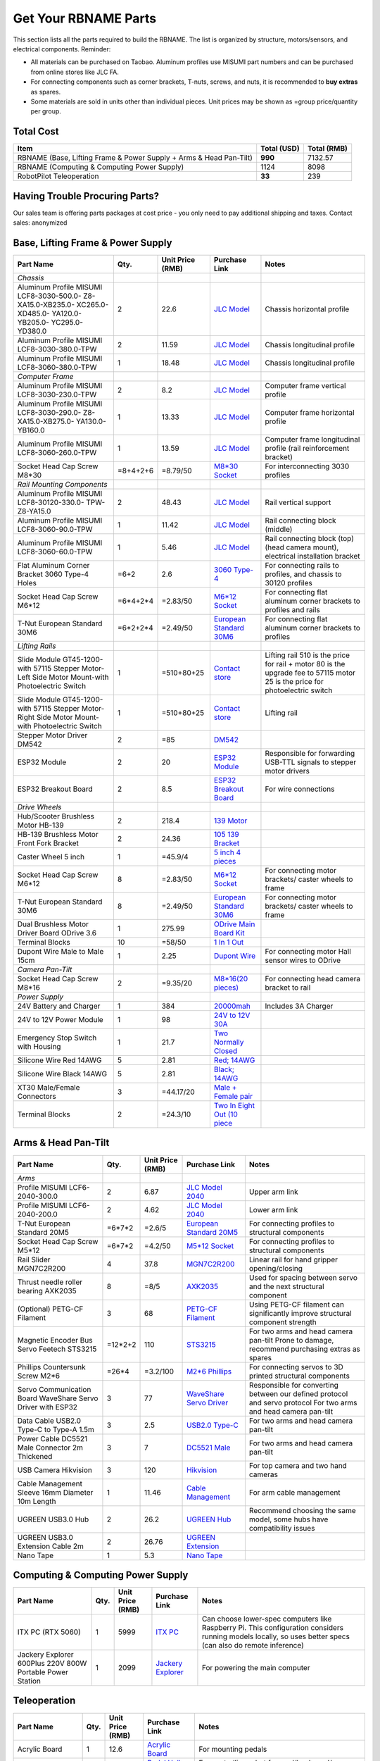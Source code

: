 Get Your RBNAME Parts
=====================

This section lists all the parts required to build the RBNAME. The list is organized by structure, motors/sensors, and electrical components. Reminder: 

- All materials can be purchased on Taobao. Aluminum profiles use MISUMI part numbers and can be purchased from online stores like JLC FA.
- For connecting components such as corner brackets, T-nuts, screws, and nuts, it is recommended to **buy extras** as spares.
- Some materials are sold in units other than individual pieces. Unit prices may be shown as =group price/quantity per group.

Total Cost
----------

+----------------------+----------------+----------------+
| Item                 | Total (USD)    | Total (RMB)    |
+======================+================+================+
| RBNAME (Base,        | **990**        | 7132.57        |
| Lifting Frame &      |                |                |
| Power Supply + Arms  |                |                |
| & Head Pan-Tilt)     |                |                |
+----------------------+----------------+----------------+
| RBNAME (Computing &  | 1124           | 8098           |
| Computing Power      |                |                |
| Supply)              |                |                |
+----------------------+----------------+----------------+
| RobotPilot           | **33**         | 239            |
| Teleoperation        |                |                |
+----------------------+----------------+----------------+

Having Trouble Procuring Parts?
-------------------------------

Our sales team is offering parts packages at cost price - you only need to pay additional shipping and taxes. Contact sales: anonymized

Base, Lifting Frame & Power Supply
----------------------------------

+----------------------+----------+------------------+------------------+------------------+
| Part Name            | Qty.     | Unit Price (RMB) | Purchase Link    | Notes            |
+======================+==========+==================+==================+==================+
| *Chassis*            |          |                  |                  |                  |
+----------------------+----------+------------------+------------------+------------------+
| Aluminum Profile     | 2        | 22.6             | `JLC Model`_     | Chassis          |
| MISUMI               |          |                  |                  | horizontal       |
| LCF8-3030-500.0-     |          |                  |                  | profile          |
| Z8-XA15.0-XB235.0-   |          |                  |                  |                  |
| XC265.0-XD485.0-     |          |                  |                  |                  |
| YA120.0-YB205.0-     |          |                  |                  |                  |
| YC295.0-YD380.0      |          |                  |                  |                  |
+----------------------+----------+------------------+------------------+------------------+
| Aluminum Profile     | 2        | 11.59            | `JLC Model`_     | Chassis          |
| MISUMI               |          |                  |                  | longitudinal     |
| LCF8-3030-380.0-TPW  |          |                  |                  | profile          |
+----------------------+----------+------------------+------------------+------------------+
| Aluminum Profile     | 1        | 18.48            | `JLC Model`_     | Chassis          |
| MISUMI               |          |                  |                  | longitudinal     |
| LCF8-3060-380.0-TPW  |          |                  |                  | profile          |
+----------------------+----------+------------------+------------------+------------------+
| *Computer Frame*     |          |                  |                  |                  |
+----------------------+----------+------------------+------------------+------------------+
| Aluminum Profile     | 2        | 8.2              | `JLC Model`_     | Computer frame   |
| MISUMI               |          |                  |                  | vertical profile |
| LCF8-3030-230.0-TPW  |          |                  |                  |                  |
+----------------------+----------+------------------+------------------+------------------+
| Aluminum Profile     | 1        | 13.33            | `JLC Model`_     | Computer frame   |
| MISUMI               |          |                  |                  | horizontal       |
| LCF8-3030-290.0-     |          |                  |                  | profile          |
| Z8-XA15.0-XB275.0-   |          |                  |                  |                  |
| YA130.0-YB160.0      |          |                  |                  |                  |
+----------------------+----------+------------------+------------------+------------------+
| Aluminum Profile     | 1        | 13.59            | `JLC Model`_     | Computer frame   |
| MISUMI               |          |                  |                  | longitudinal     |
| LCF8-3060-260.0-TPW  |          |                  |                  | profile (rail    |
|                      |          |                  |                  | reinforcement    |
|                      |          |                  |                  | bracket)         |
+----------------------+----------+------------------+------------------+------------------+
| Socket Head Cap      | =8+4+2+6 | =8.79/50         | `M8*30 Socket`_  | For              |
| Screw M8*30          |          |                  |                  | interconnecting  |
|                      |          |                  |                  | 3030 profiles    |
+----------------------+----------+------------------+------------------+------------------+
| *Rail Mounting       |          |                  |                  |                  |
| Components*          |          |                  |                  |                  |
+----------------------+----------+------------------+------------------+------------------+
| Aluminum Profile     | 2        | 48.43            | `JLC Model`_     | Rail vertical    |
| MISUMI               |          |                  |                  | support          |
| LCF8-30120-330.0-    |          |                  |                  |                  |
| TPW-Z8-YA15.0        |          |                  |                  |                  |
+----------------------+----------+------------------+------------------+------------------+
| Aluminum Profile     | 1        | 11.42            | `JLC Model`_     | Rail connecting  |
| MISUMI               |          |                  |                  | block (middle)   |
| LCF8-3060-90.0-TPW   |          |                  |                  |                  |
+----------------------+----------+------------------+------------------+------------------+
| Aluminum Profile     | 1        | 5.46             | `JLC Model`_     | Rail connecting  |
| MISUMI               |          |                  |                  | block (top)      |
| LCF8-3060-60.0-TPW   |          |                  |                  | (head camera     |
|                      |          |                  |                  | mount),          |
|                      |          |                  |                  | electrical       |
|                      |          |                  |                  | installation     |
|                      |          |                  |                  | bracket          |
+----------------------+----------+------------------+------------------+------------------+
| Flat Aluminum Corner | =6+2     | 2.6              | `3060 Type-4`_   | For connecting   |
| Bracket 3060 Type-4  |          |                  |                  | rails to         |
| Holes                |          |                  |                  | profiles, and    |
|                      |          |                  |                  | chassis to 30120 |
|                      |          |                  |                  | profiles         |
+----------------------+----------+------------------+------------------+------------------+
| Socket Head Cap      | =6*4+2*4 | =2.83/50         | `M6*12 Socket`_  | For connecting   |
| Screw M6*12          |          |                  |                  | flat aluminum    |
|                      |          |                  |                  | corner brackets  |
|                      |          |                  |                  | to profiles and  |
|                      |          |                  |                  | rails            |
+----------------------+----------+------------------+------------------+------------------+
| T-Nut European       | =6*2+2*4 | =2.49/50         | `European        | For connecting   |
| Standard 30M6        |          |                  | Standard 30M6`_  | flat aluminum    |
|                      |          |                  |                  | corner brackets  |
|                      |          |                  |                  | to profiles      |
+----------------------+----------+------------------+------------------+------------------+
| *Lifting Rails*      |          |                  |                  |                  |
+----------------------+----------+------------------+------------------+------------------+
| Slide Module         | 1        | =510+80+25       | `Contact store`_ | Lifting rail     |
| GT45-1200-with       |          |                  |                  | 510 is the price |
| 57115 Stepper        |          |                  |                  | for rail + motor |
| Motor-Left Side      |          |                  |                  | 80 is the        |
| Motor Mount-with     |          |                  |                  | upgrade fee to   |
| Photoelectric Switch |          |                  |                  | 57115 motor      |
|                      |          |                  |                  | 25 is the price  |
|                      |          |                  |                  | for              |
|                      |          |                  |                  | photoelectric    |
|                      |          |                  |                  | switch           |
+----------------------+----------+------------------+------------------+------------------+
| Slide Module         | 1        | =510+80+25       | `Contact store`_ | Lifting rail     |
| GT45-1200-with       |          |                  |                  |                  |
| 57115 Stepper        |          |                  |                  |                  |
| Motor-Right Side     |          |                  |                  |                  |
| Motor Mount-with     |          |                  |                  |                  |
| Photoelectric Switch |          |                  |                  |                  |
+----------------------+----------+------------------+------------------+------------------+
| Stepper Motor        | 2        | =85              | `DM542`_         |                  |
| Driver DM542         |          |                  |                  |                  |
+----------------------+----------+------------------+------------------+------------------+
| ESP32 Module         | 2        | 20               | `ESP32 Module`_  | Responsible for  |
|                      |          |                  |                  | forwarding       |
|                      |          |                  |                  | USB-TTL signals  |
|                      |          |                  |                  | to stepper motor |
|                      |          |                  |                  | drivers          |
+----------------------+----------+------------------+------------------+------------------+
| ESP32 Breakout Board | 2        | 8.5              | `ESP32           | For wire         |
|                      |          |                  | Breakout Board`_ | connections      |
+----------------------+----------+------------------+------------------+------------------+
| *Drive Wheels*       |          |                  |                  |                  |
+----------------------+----------+------------------+------------------+------------------+
| Hub/Scooter          | 2        | 218.4            | `139 Motor`_     |                  |
| Brushless Motor      |          |                  |                  |                  |
| HB-139               |          |                  |                  |                  |
+----------------------+----------+------------------+------------------+------------------+
| HB-139 Brushless     | 2        | 24.36            | `105 139         |                  |
| Motor Front Fork     |          |                  | Bracket`_        |                  |
| Bracket              |          |                  |                  |                  |
+----------------------+----------+------------------+------------------+------------------+
| Caster Wheel 5 inch  | 1        | =45.9/4          | `5 inch 4        |                  |
|                      |          |                  | pieces`_         |                  |
+----------------------+----------+------------------+------------------+------------------+
| Socket Head Cap      | 8        | =2.83/50         | `M6*12 Socket`_  | For connecting   |
| Screw M6*12          |          |                  |                  | motor brackets/  |
|                      |          |                  |                  | caster wheels to |
|                      |          |                  |                  | frame            |
+----------------------+----------+------------------+------------------+------------------+
| T-Nut European       | 8        | =2.49/50         | `European        | For connecting   |
| Standard 30M6        |          |                  | Standard 30M6`_  | motor brackets/  |
|                      |          |                  |                  | caster wheels to |
|                      |          |                  |                  | frame            |
+----------------------+----------+------------------+------------------+------------------+
| Dual Brushless Motor | 1        | 275.99           | `ODrive Main     |                  |
| Driver Board ODrive  |          |                  | Board Kit`_      |                  |
| 3.6                  |          |                  |                  |                  |
+----------------------+----------+------------------+------------------+------------------+
| Terminal Blocks      | 10       | =58/50           | `1 In 1 Out`_    |                  |
+----------------------+----------+------------------+------------------+------------------+
| Dupont Wire Male to  | 1        | 2.25             | `Dupont Wire`_   | For connecting   |
| Male 15cm            |          |                  |                  | motor Hall       |
|                      |          |                  |                  | sensor wires to  |
|                      |          |                  |                  | ODrive           |
+----------------------+----------+------------------+------------------+------------------+
| *Camera Pan-Tilt*    |          |                  |                  |                  |
+----------------------+----------+------------------+------------------+------------------+
| Socket Head Cap      | 2        | =9.35/20         | `M8*16(20        | For connecting   |
| Screw M8*16          |          |                  | pieces)`_        | head camera      |
|                      |          |                  |                  | bracket to rail  |
+----------------------+----------+------------------+------------------+------------------+
| *Power Supply*       |          |                  |                  |                  |
+----------------------+----------+------------------+------------------+------------------+
| 24V Battery and      | 1        | 384              | `20000mah`_      | Includes 3A      |
| Charger              |          |                  |                  | Charger          |
+----------------------+----------+------------------+------------------+------------------+
| 24V to 12V Power     | 1        | 98               | `24V to 12V      |                  |
| Module               |          |                  | 30A`_            |                  |
+----------------------+----------+------------------+------------------+------------------+
| Emergency Stop       | 1        | 21.7             | `Two Normally    |                  |
| Switch with Housing  |          |                  | Closed`_         |                  |
+----------------------+----------+------------------+------------------+------------------+
| Silicone Wire Red    | 5        | 2.81             | `Red; 14AWG`_    |                  |
| 14AWG                |          |                  |                  |                  |
+----------------------+----------+------------------+------------------+------------------+
| Silicone Wire Black  | 5        | 2.81             | `Black; 14AWG`_  |                  |
| 14AWG                |          |                  |                  |                  |
+----------------------+----------+------------------+------------------+------------------+
| XT30 Male/Female     | 3        | =44.17/20        | `Male + Female   |                  |
| Connectors           |          |                  | pair`_           |                  |
+----------------------+----------+------------------+------------------+------------------+
| Terminal Blocks      | 2        | =24.3/10         | `Two In Eight    |                  |
|                      |          |                  | Out (10 piece`_  |                  |
+----------------------+----------+------------------+------------------+------------------+

.. _JLC Model: https://www.jlcfa.com/serial/1874267829433.html
.. _M8*30 Socket: https://item.taobao.com/item.htm?id=677609425745
.. _3060 Type-4: https://item.taobao.com/item.htm?id=712704506157
.. _M6*12 Socket: https://item.taobao.com/item.htm?id=677609425745
.. _European Standard 30M6: https://item.taobao.com/item.htm?id=720521078724
.. _Contact store: https://item.taobao.com/item.htm?id=802774996256
.. _DM542: https://item.taobao.com/item.htm?id=669382647038
.. _ESP32 Module: https://item.taobao.com/item.htm?id=724748055478
.. _ESP32 Breakout Board: https://item.taobao.com/item.htm?id=733001815772
.. _139 Motor: https://item.taobao.com/item.htm?id=701653320007
.. _105 139 Bracket: https://item.taobao.com/item.htm?id=587475331040
.. _5 inch 4 pieces: https://detail.tmall.com/item.htm?id=770033791115
.. _ODrive Main Board Kit: https://item.taobao.com/item.htm?id=639775367063
.. _1 In 1 Out: https://detail.tmall.com/item.htm?id=590903881715
.. _Dupont Wire: https://item.taobao.com/item.htm?id=14466195609
.. _M8*16(20 pieces): https://detail.tmall.com/item.htm?id=689262276790
.. _20000mah: https://item.taobao.com/item.htm?id=616044134291
.. _24V to 12V 30A: https://item.taobao.com/item.htm?id=535067252604
.. _Two Normally Closed: https://item.taobao.com/item.htm?id=730119104580
.. _Red; 14AWG: https://item.taobao.com/item.htm?id=14644636268
.. _Black; 14AWG: https://item.taobao.com/item.htm?id=14644636268
.. _Male + Female pair: https://item.taobao.com/item.htm?id=659716943835
.. _Two In Eight Out (10 piece: https://detail.tmall.com/item.htm?id=703555215026

Arms & Head Pan-Tilt
--------------------

+----------------------+----------+------------------+------------------+------------------+
| Part Name            | Qty.     | Unit Price (RMB) | Purchase Link    | Notes            |
+======================+==========+==================+==================+==================+
| *Arms*               |          |                  |                  |                  |
+----------------------+----------+------------------+------------------+------------------+
| Profile MISUMI       | 2        | 6.87             | `JLC Model       | Upper arm link   |
| LCF6-2040-300.0      |          |                  | 2040`_           |                  |
+----------------------+----------+------------------+------------------+------------------+
| Profile MISUMI       | 2        | 4.62             | `JLC Model       | Lower arm link   |
| LCF6-2040-200.0      |          |                  | 2040`_           |                  |
+----------------------+----------+------------------+------------------+------------------+
| T-Nut European       | =6*7*2   | =2.6/5           | `European        | For connecting   |
| Standard 20M5        |          |                  | Standard 20M5`_  | profiles to      |
|                      |          |                  |                  | structural       |
|                      |          |                  |                  | components       |
+----------------------+----------+------------------+------------------+------------------+
| Socket Head Cap      | =6*7*2   | =4.2/50          | `M5*12 Socket`_  | For connecting   |
| Screw M5*12          |          |                  |                  | profiles to      |
|                      |          |                  |                  | structural       |
|                      |          |                  |                  | components       |
+----------------------+----------+------------------+------------------+------------------+
| Rail Slider          | 4        | 37.8             | `MGN7C2R200`_    | Linear rail for  |
| MGN7C2R200           |          |                  |                  | hand gripper     |
|                      |          |                  |                  | opening/closing  |
+----------------------+----------+------------------+------------------+------------------+
| Thrust needle roller | 8        | =8/5             | `AXK2035`_       | Used for spacing |
| bearing AXK2035      |          |                  |                  | between servo    |
|                      |          |                  |                  | and the next     |
|                      |          |                  |                  | structural       |
|                      |          |                  |                  | component        |
+----------------------+----------+------------------+------------------+------------------+
| (Optional) PETG-CF   | 3        | 68               | `PETG-CF         | Using PETG-CF    |
| Filament             |          |                  | Filament`_       | filament can     |
|                      |          |                  |                  | significantly    |
|                      |          |                  |                  | improve          |
|                      |          |                  |                  | structural       |
|                      |          |                  |                  | component        |
|                      |          |                  |                  | strength         |
+----------------------+----------+------------------+------------------+------------------+
| Magnetic Encoder Bus | =12*2+2  | 110              | `STS3215`_       | For two arms     |
| Servo Feetech        |          |                  |                  | and head camera  |
| STS3215              |          |                  |                  | pan-tilt         |
|                      |          |                  |                  | Prone to damage, |
|                      |          |                  |                  | recommend        |
|                      |          |                  |                  | purchasing       |
|                      |          |                  |                  | extras as spares |
+----------------------+----------+------------------+------------------+------------------+
| Phillips Countersunk | =26*4    | =3.2/100         | `M2*6 Phillips`_ | For connecting   |
| Screw M2*6           |          |                  |                  | servos to 3D     |
|                      |          |                  |                  | printed          |
|                      |          |                  |                  | structural       |
|                      |          |                  |                  | components       |
+----------------------+----------+------------------+------------------+------------------+
| Servo Communication  | 3        | 77               | `WaveShare       | Responsible for  |
| Board WaveShare      |          |                  | Servo Driver`_   | converting       |
| Servo Driver with    |          |                  |                  | between our      |
| ESP32                |          |                  |                  | defined protocol |
|                      |          |                  |                  | and servo        |
|                      |          |                  |                  | protocol         |
|                      |          |                  |                  | For two arms     |
|                      |          |                  |                  | and head camera  |
|                      |          |                  |                  | pan-tilt         |
+----------------------+----------+------------------+------------------+------------------+
| Data Cable USB2.0    | 3        | 2.5              | `USB2.0 Type-C`_ | For two arms     |
| Type-C to Type-A     |          |                  |                  | and head camera  |
| 1.5m                 |          |                  |                  | pan-tilt         |
+----------------------+----------+------------------+------------------+------------------+
| Power Cable          | 3        | 7                | `DC5521 Male`_   | For two arms     |
| DC5521 Male          |          |                  |                  | and head camera  |
| Connector 2m         |          |                  |                  | pan-tilt         |
| Thickened            |          |                  |                  |                  |
+----------------------+----------+------------------+------------------+------------------+
| USB Camera           | 3        | 120              | `Hikvision`_     | For top camera   |
| Hikvision            |          |                  |                  | and two hand     |
|                      |          |                  |                  | cameras          |
+----------------------+----------+------------------+------------------+------------------+
| Cable Management     | 1        | 11.46            | `Cable           | For arm cable    |
| Sleeve 16mm          |          |                  | Management`_     | management       |
| Diameter 10m Length  |          |                  |                  |                  |
+----------------------+----------+------------------+------------------+------------------+
| UGREEN USB3.0 Hub    | 2        | 26.2             | `UGREEN Hub`_    | Recommend        |
|                      |          |                  |                  | choosing the     |
|                      |          |                  |                  | same model, some |
|                      |          |                  |                  | hubs have        |
|                      |          |                  |                  | compatibility    |
|                      |          |                  |                  | issues           |
+----------------------+----------+------------------+------------------+------------------+
| UGREEN USB3.0        | 2        | 26.76            | `UGREEN          |                  |
| Extension Cable 2m   |          |                  | Extension`_      |                  |
+----------------------+----------+------------------+------------------+------------------+
| Nano Tape            | 1        | 5.3              | `Nano Tape`_     |                  |
+----------------------+----------+------------------+------------------+------------------+

Computing & Computing Power Supply
----------------------------------

+----------------------+----------+------------------+------------------+------------------+
| Part Name            | Qty.     | Unit Price (RMB) | Purchase Link    | Notes            |
+======================+==========+==================+==================+==================+
| ITX PC (RTX 5060)    | 1        | 5999             | `ITX PC`_        | Can choose       |
|                      |          |                  |                  | lower-spec       |
|                      |          |                  |                  | computers like   |
|                      |          |                  |                  | Raspberry Pi.    |
|                      |          |                  |                  | This             |
|                      |          |                  |                  | configuration    |
|                      |          |                  |                  | considers        |
|                      |          |                  |                  | running models   |
|                      |          |                  |                  | locally, so uses |
|                      |          |                  |                  | better specs     |
|                      |          |                  |                  | (can also do     |
|                      |          |                  |                  | remote           |
|                      |          |                  |                  | inference)       |
+----------------------+----------+------------------+------------------+------------------+
| Jackery Explorer     | 1        | 2099             | `Jackery         | For powering the |
| 600Plus 220V 800W    |          |                  | Explorer`_       | main computer    |
| Portable Power       |          |                  |                  |                  |
| Station              |          |                  |                  |                  |
+----------------------+----------+------------------+------------------+------------------+

Teleoperation
-------------

+----------------------+----------+------------------+------------------+------------------+
| Part Name            | Qty.     | Unit Price (RMB) | Purchase Link    | Notes            |
+======================+==========+==================+==================+==================+
| Acrylic Board        | 1        | 12.6             | `Acrylic Board`_ | For mounting     |
|                      |          |                  |                  | pedals           |
+----------------------+----------+------------------+------------------+------------------+
| Pedal Hall Effect    | 4        | 16.5             | `Pedal Hall      | For controlling  |
|                      |          |                  | Effect`_         | robot            |
|                      |          |                  |                  | forward/backward/|
|                      |          |                  |                  | left/right       |
|                      |          |                  |                  | movement         |
+----------------------+----------+------------------+------------------+------------------+
| ESP32 Module         | 1        | 20               | `ESP32 Module`_  | For collecting   |
|                      |          |                  |                  | Hall sensor data |
|                      |          |                  |                  | from pedal       |
|                      |          |                  |                  | switches         |
+----------------------+----------+------------------+------------------+------------------+
| ESP32 Breakout Board | 1        | 8.5              | `ESP32           |                  |
|                      |          |                  | Breakout Board`_ |                  |
+----------------------+----------+------------------+------------------+------------------+
| Data Cable USB2.0    | 1        | 2.5              | `USB2.0 Type-C`_ |                  |
| Type-C to Type-A     |          |                  |                  |                  |
| 1.5m                 |          |                  |                  |                  |
+----------------------+----------+------------------+------------------+------------------+
| (Optional) Camera    | 1        | 130              | `Hikvision`_     | Teleoperation    |
|                      |          |                  |                  | precision        |
|                      |          |                  |                  | depends on       |
|                      |          |                  |                  | camera           |
|                      |          |                  |                  | resolution       |
|                      |          |                  |                  | Also, if your    |
|                      |          |                  |                  | computer has a   |
|                      |          |                  |                  | built-in camera, |
|                      |          |                  |                  | you may not need |
|                      |          |                  |                  | to purchase this |
+----------------------+----------+------------------+------------------+------------------+

Tools
-----

+----------------------+----------+------------------+------------------+------------------+
| Part Name            | Qty.     | Unit Price (RMB) | Purchase Link    | Notes            |
+======================+==========+==================+==================+==================+
| *3D Printing         |          |                  |                  | Hint: You can    |
| Related*             |          |                  |                  | choose to        |
|                      |          |                  |                  | purchase         |
|                      |          |                  |                  | pre-printed      |
|                      |          |                  |                  | parts from us,   |
|                      |          |                  |                  | no need to print |
|                      |          |                  |                  | yourself         |
+----------------------+----------+------------------+------------------+------------------+
| (Optional) Bambu Lab | 1        | 3146             | `Bambu Lab P1P`_ | Not recommended  |
| P1P 3D Printer       |          |                  |                  | to use A1 or     |
| Refurbished          |          |                  |                  | other i3         |
|                      |          |                  |                  | structure 3D     |
|                      |          |                  |                  | printers, as i3  |
|                      |          |                  |                  | structure moves  |
|                      |          |                  |                  | the object and   |
|                      |          |                  |                  | can easily tip   |
|                      |          |                  |                  | over when        |
|                      |          |                  |                  | printing objects |
|                      |          |                  |                  | with high center |
|                      |          |                  |                  | of gravity       |
+----------------------+----------+------------------+------------------+------------------+
| (Optional) Bambu Lab | 1        | 89.1             | `Hardened Steel  | PETG-CF material |
| P1 0.4mm Hardened    |          |                  | Nozzle`_         | printing         |
| Steel Nozzle         |          |                  |                  | requires         |
|                      |          |                  |                  | hardened steel   |
|                      |          |                  |                  | nozzle           |
+----------------------+----------+------------------+------------------+------------------+
| (Optional) Bed       | 1        | 17               | `LAC Spray       | Recommended to   |
| Adhesive LAC Spray   |          |                  | Glue`_           | prevent warping  |
| Glue                 |          |                  |                  |                  |
+----------------------+----------+------------------+------------------+------------------+
| (Optional) Budget    | 1        | 22.9             | `Soldering       | For pressing in  |
| Soldering Iron       |          |                  | Iron`_           | heat-set inserts |
|                      |          |                  |                  | Simplest one is  |
|                      |          |                  |                  | sufficient, this |
|                      |          |                  |                  | iron will only   |
|                      |          |                  |                  | be used for      |
|                      |          |                  |                  | inserting screws |
+----------------------+----------+------------------+------------------+------------------+
| *Assembly Related*   |          |                  |                  |                  |
+----------------------+----------+------------------+------------------+------------------+
| Screwdriver Set      | 1        | 43.5             | `Screwdriver     |                  |
|                      |          |                  | Set`_            |                  |
+----------------------+----------+------------------+------------------+------------------+
| Hex Key Set          | 1        | 25.8             | `Hex Key Set`_   |                  |
+----------------------+----------+------------------+------------------+------------------+
| Needle-Nose          | 1        | 5.9              | `Needle-Nose     |                  |
| Pliers/Locking       |          |                  | Pliers`_         |                  |
| Pliers               |          |                  |                  |                  |
+----------------------+----------+------------------+------------------+------------------+

.. _JLC Model 2040: https://www.jlcfa.com/serial/2021388190883.htm
.. _European Standard 20M5: https://detail.tmall.com/item.htm?id=615760488508
.. _M5*12 Socket: https://detail.tmall.com/item.htm?id=636175026159
.. _MGN7C2R200: https://detail.tmall.com/item.htm?id=692620394964
.. _AXK2035: https://detail.tmall.com/item.htm?id=612254646912
.. _PETG-CF Filament: https://item.taobao.com/item.htm?id=711223264671
.. _STS3215: https://item.taobao.com/item.htm?id=677268765345
.. _M2*6 Phillips: https://detail.tmall.com/item.htm?id=674218625928
.. _WaveShare Servo Driver: https://item.taobao.com/item.htm?id=666784245057
.. _USB2.0 Type-C: https://item.taobao.com/item.htm?id=666044638506
.. _DC5521 Male: https://item.taobao.com/item.htm?id=600480775477
.. _Hikvision: https://item.taobao.com/item.htm?id=683102400308
.. _Cable Management: https://detail.tmall.com/item.htm?id=690474659453
.. _UGREEN Hub: https://item.jd.com/100002408530.html
.. _UGREEN Extension: https://item.jd.com/100030171894.html
.. _Nano Tape: https://detail.tmall.com/item.htm?id=597475825589
.. _ITX PC: https://item.jd.com/10102430771960.html
.. _Jackery Explorer: https://item.jd.com/100114536672.html
.. _Acrylic Board: https://detail.tmall.com/item.htm?id=727657476205
.. _Pedal Hall Effect: https://item.taobao.com/item.htm?id=671579255418
.. _Bambu Lab P1P: https://item.taobao.com/item.htm?id=750513679892
.. _Hardened Steel Nozzle: https://item.taobao.com/item.htm?id=694060799417
.. _LAC Spray Glue: https://item.taobao.com/item.htm?id=689241604694
.. _Soldering Iron: https://detail.tmall.com/item.htm?id=627026186123
.. _Screwdriver Set: https://detail.tmall.com/item.htm?id=714834540570
.. _Hex Key Set: https://detail.tmall.com/item.htm?id=681093621659
.. _Needle-Nose Pliers: https://detail.tmall.com/item.htm?id=43669290499

